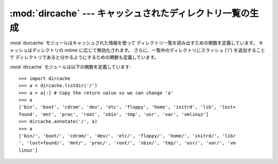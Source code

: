 
:mod:`dircache` --- キャッシュされたディレクトリ一覧の生成
==========================================================

.. module:: dircache
   :synopsis: キャッシュメカニズムを備えたディレクトリ一覧生成。
.. sectionauthor:: Moshe Zadka <moshez@zadka.site.co.il>


:mod:`durcache` モジュールはキャッシュされた情報を使って ディレクトリ一覧を読み出すための関数を定義しています。 キャッシュはディレクトリの
*mtime* に応じて無効化されます。 さらに、一覧中のディレクトリにスラッシュ ('/') を追加することで
ディレクトリであると分かるようにするための関数も定義しています。

:mod:`dircache` モジュールは以下の関数を定義しています:


.. function:: reset()

   ディレクトリキャッシュをリセットします。


.. function:: listdir(path)

   :func:`os.listdir` によって得た *path* のディレクトリ一覧を 返します。*path* を変えない限り、以降の
   :func:`listdir`  を呼び出してもディレクトリ構造を読み込みなおすことはしないので 注意してください。

   返されるリストは読み出し専用であると見なされるので注意してください (おそらく将来のバージョンではタプルを返すように変更されるはず ? です)。


.. function:: opendir(path)

   :func:`listdir` と同じです。以前のバージョンとの互換性のために 定義されています。


.. function:: annotate(head, list)

   *list* を *head* の相対パスからなるリストとして、 各パスがディレクトリを指す場合には ``'/'`` をパス名の後ろ
   に追加したものに置き換えます。

::

   >>> import dircache
   >>> a = dircache.listdir('/')
   >>> a = a[:] # Copy the return value so we can change 'a'
   >>> a
   ['bin', 'boot', 'cdrom', 'dev', 'etc', 'floppy', 'home', 'initrd', 'lib', 'lost+
   found', 'mnt', 'proc', 'root', 'sbin', 'tmp', 'usr', 'var', 'vmlinuz']
   >>> dircache.annotate('/', a)
   >>> a
   ['bin/', 'boot/', 'cdrom/', 'dev/', 'etc/', 'floppy/', 'home/', 'initrd/', 'lib/
   ', 'lost+found/', 'mnt/', 'proc/', 'root/', 'sbin/', 'tmp/', 'usr/', 'var/', 'vm
   linuz']


